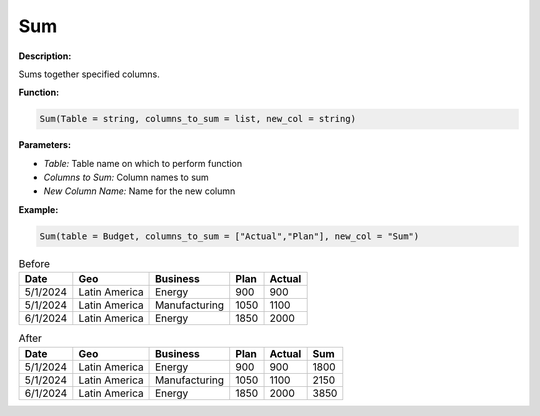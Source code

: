 Sum
===

**Description:**

Sums together specified columns.

**Function:**

.. code-block:: python

    Sum(Table = string, columns_to_sum = list, new_col = string)

**Parameters:**

- *Table:* Table name on which to perform function
- *Columns to Sum:* Column names to sum
- *New Column Name:* Name for the new column

**Example:**

.. code-block:: python

   Sum(table = Budget, columns_to_sum = ["Actual","Plan"], new_col = "Sum")

.. table:: Before

   +-------------------+----------------------+---------------+------+---------+
   | Date              | Geo                  | Business      | Plan | Actual  |
   +===================+======================+===============+======+=========+
   | 5/1/2024          | Latin America        | Energy        | 900  | 900     |
   +-------------------+----------------------+---------------+------+---------+
   | 5/1/2024          | Latin America        | Manufacturing | 1050 | 1100    |
   +-------------------+----------------------+---------------+------+---------+
   | 6/1/2024          | Latin America        | Energy        | 1850 | 2000    |
   +-------------------+----------------------+---------------+------+---------+


.. table:: After

   +-------------------+----------------------+---------------+------+---------+-----------+
   | Date              | Geo                  | Business      | Plan | Actual  | Sum       |
   +===================+======================+===============+======+=========+===========+
   | 5/1/2024          | Latin America        | Energy        | 900  | 900     | 1800      |
   +-------------------+----------------------+---------------+------+---------+-----------+
   | 5/1/2024          | Latin America        | Manufacturing | 1050 | 1100    | 2150      |
   +-------------------+----------------------+---------------+------+---------+-----------+
   | 6/1/2024          | Latin America        | Energy        | 1850 | 2000    | 3850      |
   +-------------------+----------------------+---------------+------+---------+-----------+
